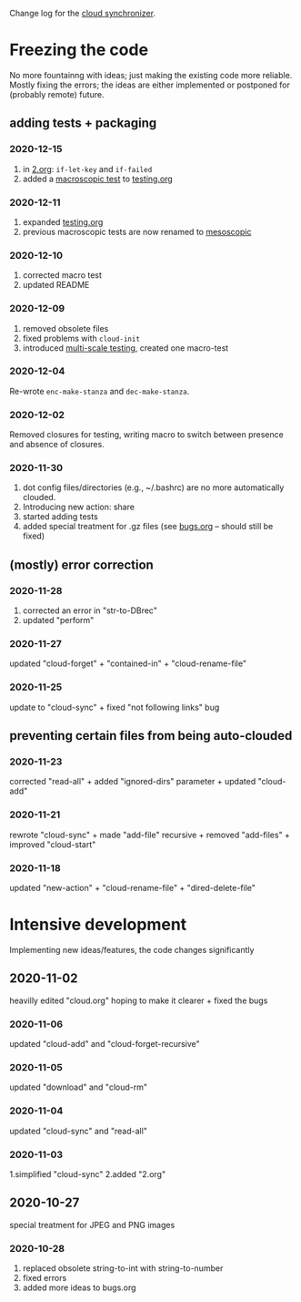 Change log for the [[https://github.com/chalaev/cloud][cloud synchronizer]].

* Freezing the code
No more fountainng with ideas; just making the existing code more reliable.
Mostly fixing the errors; the ideas are either implemented or postponed for (probably remote) future.

** adding tests + packaging
*** 2020-12-15
1. in [[file:2.org][2.org]]: =if-let-key= and =if-failed=
2. added a [[file:generated/macro.el][macroscopic test]] to [[file:testing.org][testing.org]]

*** 2020-12-11
1. expanded [[file:testing.org][testing.org]]
2. previous macroscopic tests are now renamed to [[file:generated/tests/meso.el][mesoscopic]]

*** 2020-12-10
1. corrected macro test
2. updated README

*** 2020-12-09
1. removed obsolete files
2. fixed problems with =cloud-init=
3. introduced [[file:testing.org][multi-scale testing]], created one macro-test

*** 2020-12-04
Re-wrote =enc-make-stanza= and =dec-make-stanza=.

*** 2020-12-02
Removed closures for testing, writing macro to switch between presence and absence of closures.
*** 2020-11-30
1. dot config files/directories (e.g., ~/.bashrc) are no more automatically clouded.
2. Introducing new action: share
3. started adding tests
4. added special treatment for .gz files (see [[file:bugs.org][bugs.org]] – should still be fixed)

** (mostly) error correction
*** 2020-11-28
1. corrected an error in "str-to-DBrec"
2. updated "perform"

*** 2020-11-27
updated "cloud-forget" + "contained-in" + "cloud-rename-file"

*** 2020-11-25
update to "cloud-sync" + fixed "not following links" bug

** preventing certain files from being auto-clouded
*** 2020-11-23
corrected "read-all" + added "ignored-dirs" parameter + updated "cloud-add" 

*** 2020-11-21
rewrote "cloud-sync" + made "add-file" recursive + removed "add-files" + improved "cloud-start"

*** 2020-11-18
updated "new-action" + "cloud-rename-file" + "dired-delete-file"

* Intensive development
Implementing new ideas/features, the code changes significantly

** 2020-11-02
    heavilly edited "cloud.org" hoping to make it clearer + fixed the bugs

*** 2020-11-06
    updated "cloud-add" and "cloud-forget-recursive"

*** 2020-11-05
    updated "download" and "cloud-rm"

*** 2020-11-04
    updated "cloud-sync" and "read-all"

*** 2020-11-03
    1.simplified "cloud-sync" 2.added "2.org" 

** 2020-10-27
special treatment for JPEG and PNG images

***  2020-10-28
1. replaced obsolete string-to-int with string-to-number
2. fixed errors
3. added more ideas to bugs.org
